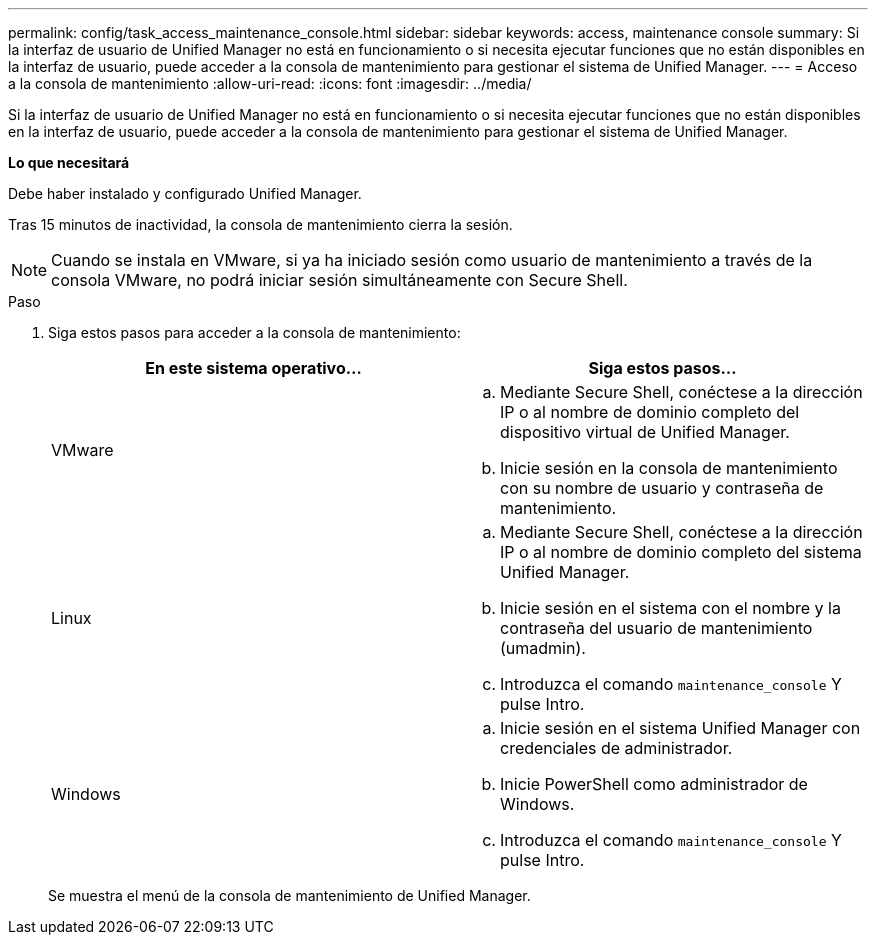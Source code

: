 ---
permalink: config/task_access_maintenance_console.html 
sidebar: sidebar 
keywords: access, maintenance console 
summary: Si la interfaz de usuario de Unified Manager no está en funcionamiento o si necesita ejecutar funciones que no están disponibles en la interfaz de usuario, puede acceder a la consola de mantenimiento para gestionar el sistema de Unified Manager. 
---
= Acceso a la consola de mantenimiento
:allow-uri-read: 
:icons: font
:imagesdir: ../media/


[role="lead"]
Si la interfaz de usuario de Unified Manager no está en funcionamiento o si necesita ejecutar funciones que no están disponibles en la interfaz de usuario, puede acceder a la consola de mantenimiento para gestionar el sistema de Unified Manager.

*Lo que necesitará*

Debe haber instalado y configurado Unified Manager.

Tras 15 minutos de inactividad, la consola de mantenimiento cierra la sesión.

[NOTE]
====
Cuando se instala en VMware, si ya ha iniciado sesión como usuario de mantenimiento a través de la consola VMware, no podrá iniciar sesión simultáneamente con Secure Shell.

====
.Paso
. Siga estos pasos para acceder a la consola de mantenimiento:
+
[cols="2*"]
|===
| En este sistema operativo... | Siga estos pasos... 


 a| 
VMware
 a| 
.. Mediante Secure Shell, conéctese a la dirección IP o al nombre de dominio completo del dispositivo virtual de Unified Manager.
.. Inicie sesión en la consola de mantenimiento con su nombre de usuario y contraseña de mantenimiento.




 a| 
Linux
 a| 
.. Mediante Secure Shell, conéctese a la dirección IP o al nombre de dominio completo del sistema Unified Manager.
.. Inicie sesión en el sistema con el nombre y la contraseña del usuario de mantenimiento (umadmin).
.. Introduzca el comando `maintenance_console` Y pulse Intro.




 a| 
Windows
 a| 
.. Inicie sesión en el sistema Unified Manager con credenciales de administrador.
.. Inicie PowerShell como administrador de Windows.
.. Introduzca el comando `maintenance_console` Y pulse Intro.


|===
+
Se muestra el menú de la consola de mantenimiento de Unified Manager.


